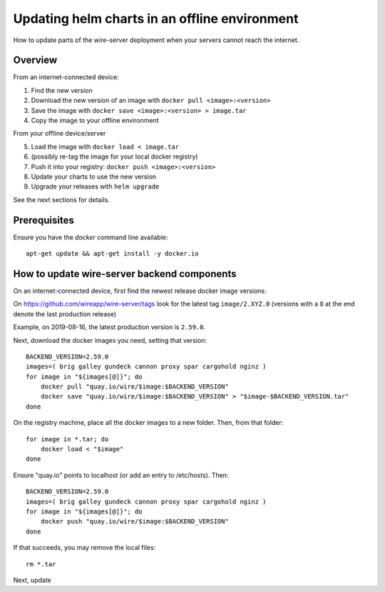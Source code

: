 .. _offline-charts-update:

Updating helm charts in an offline environment
======================================================

How to update parts of the wire-server deployment when your servers cannot reach the internet.

Overview
-----------------

From an internet-connected device:

1. Find the new version
2. Download the new version of an image with ``docker pull <image>:<version>``
3. Save the image with ``docker save <image>:<version> > image.tar``
4. Copy the image to your offline environment

From your offline device/server

5. Load the image with ``docker load < image.tar``
6. (possibly re-tag the image for your local docker registry)
7. Push it into your registry: ``docker push <image>:<version>``
8. Update your charts to use the new version
9. Upgrade your releases with ``helm upgrade``

See the next sections for details.

Prerequisites
---------------

Ensure you have the `docker` command line available::

    apt-get update && apt-get install -y docker.io

How to update wire-server backend components
---------------------------------------------

On an internet-connected device, first find the newest release docker image versions:

On https://github.com/wireapp/wire-server/tags look for the latest tag ``image/2.XYZ.0`` (versions with a ``0`` at the end denote the last production release)

Example, on 2019-08-16, the latest production version is ``2.59.0``.

Next, download the docker images you need, setting that version::

    BACKEND_VERSION=2.59.0
    images=( brig galley gundeck cannon proxy spar cargohold nginz )
    for image in "${images[@]}"; do
        docker pull "quay.io/wire/$image:$BACKEND_VERSION"
        docker save "quay.io/wire/$image:$BACKEND_VERSION" > "$image-$BACKEND_VERSION.tar"
    done

On the registry machine, place all the docker images to a new folder. Then, from that folder::

    for image in *.tar; do
        docker load < "$image"
    done

Ensure "quay.io" points to localhost (or add an entry to /etc/hosts). Then::

    BACKEND_VERSION=2.59.0
    images=( brig galley gundeck cannon proxy spar cargohold nginz )
    for image in "${images[@]}"; do
        docker push "quay.io/wire/$image:$BACKEND_VERSION"
    done

If that succeeds, you may remove the local files::

    rm *.tar

Next, update 



